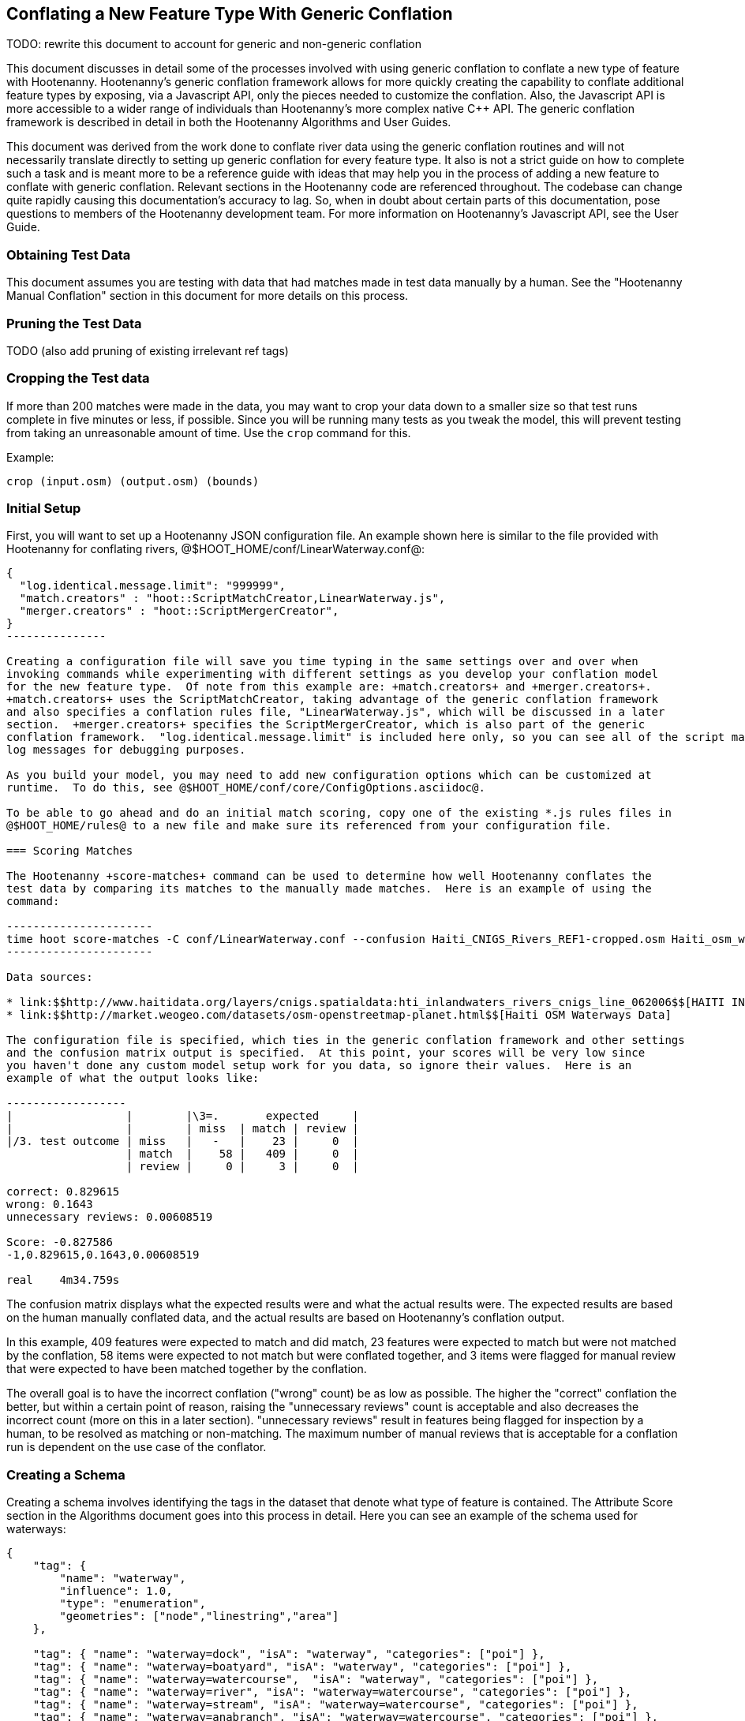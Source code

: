 
== Conflating a New Feature Type With Generic Conflation

TODO: rewrite this document to account for generic and non-generic conflation

This document discusses in detail some of the processes involved with using generic conflation to
conflate a new type of feature with Hootenanny.  Hootenanny's generic conflation framework allows for
more quickly creating the capability to conflate additional feature types by exposing, via a Javascript
API, only the pieces needed to customize the conflation.  Also, the Javascript API is more accessible
to a wider range of individuals than Hootenanny's more complex native C++ API.  The generic 
conflation framework is described in detail in both the Hootenanny Algorithms and User Guides.

This document was derived from the work done to conflate river data using the generic conflation 
routines and will not necessarily translate directly to setting up generic conflation for every feature 
type.  It also is not a strict guide on how to complete such a task and is meant more to be a reference 
guide with ideas that may help you in the process of adding a new feature to conflate with generic conflation.  
Relevant sections in the Hootenanny code are referenced throughout.  The codebase can change quite
rapidly causing this documentation's accuracy to lag.  So, when in doubt about certain parts of this
documentation, pose questions to members of the Hootenanny development team.  For more information on 
Hootenanny's Javascript API, see the User Guide.  

=== Obtaining Test Data

This document assumes you are testing with data that had matches made in test data manually by a human.  See the "Hootenanny Manual Conflation" section in this document for more details on this process.  

=== Pruning the Test Data

TODO (also add pruning of existing irrelevant ref tags)  

=== Cropping the Test data

If more than 200 matches were made in the data, you may want to crop your data down to a smaller size
so that test runs complete in five minutes or less, if possible.  Since you will be running many 
tests as you tweak the model, this will prevent testing from taking an unreasonable amount of time.  
Use the `crop` command for this.

Example: 
-------------------------------------- 
crop (input.osm) (output.osm) (bounds)
--------------------------------------

=== Initial Setup

First, you will want to set up a Hootenanny JSON configuration file.  An example shown here
is similar to the file provided with Hootenanny for conflating rivers, 
@$HOOT_HOME/conf/LinearWaterway.conf@:

----------------
{
  "log.identical.message.limit": "999999",
  "match.creators" : "hoot::ScriptMatchCreator,LinearWaterway.js",
  "merger.creators" : "hoot::ScriptMergerCreator",
}
---------------

Creating a configuration file will save you time typing in the same settings over and over when 
invoking commands while experimenting with different settings as you develop your conflation model 
for the new feature type.  Of note from this example are: +match.creators+ and +merger.creators+.  
+match.creators+ uses the ScriptMatchCreator, taking advantage of the generic conflation framework 
and also specifies a conflation rules file, "LinearWaterway.js", which will be discussed in a later 
section.  +merger.creators+ specifies the ScriptMergerCreator, which is also part of the generic 
conflation framework.  "log.identical.message.limit" is included here only, so you can see all of the script match
log messages for debugging purposes.

As you build your model, you may need to add new configuration options which can be customized at
runtime.  To do this, see @$HOOT_HOME/conf/core/ConfigOptions.asciidoc@. 

To be able to go ahead and do an initial match scoring, copy one of the existing *.js rules files in
@$HOOT_HOME/rules@ to a new file and make sure its referenced from your configuration file. 

=== Scoring Matches

The Hootenanny +score-matches+ command can be used to determine how well Hootenanny conflates the
test data by comparing its matches to the manually made matches.  Here is an example of using the 
command:

----------------------
time hoot score-matches -C conf/LinearWaterway.conf --confusion Haiti_CNIGS_Rivers_REF1-cropped.osm Haiti_osm_waterway_ss_REF2-cropped.osm tmp/Test1.osm
---------------------- 

Data sources: 

* link:$$http://www.haitidata.org/layers/cnigs.spatialdata:hti_inlandwaters_rivers_cnigs_line_062006$$[HAITI INLANDWATERS RIVER NETWORK, CNIGS]
* link:$$http://market.weogeo.com/datasets/osm-openstreetmap-planet.html$$[Haiti OSM Waterways Data]

The configuration file is specified, which ties in the generic conflation framework and other settings 
and the confusion matrix output is specified.  At this point, your scores will be very low since 
you haven't done any custom model setup work for you data, so ignore their values.  Here is an 
example of what the output looks like:

------------------
|                 |        |\3=.       expected     |
|                 |        | miss  | match | review |
|/3. test outcome | miss   |   -   |    23 |     0  |
                  | match  |    58 |   409 |     0  |
                  | review |     0 |     3 |     0  |

correct: 0.829615
wrong: 0.1643
unnecessary reviews: 0.00608519

Score: -0.827586
-1,0.829615,0.1643,0.00608519

real    4m34.759s
----------------

The confusion matrix displays what the expected results were and what the actual results were.  The
expected results are based on the human manually conflated data, and the actual results are based
on Hootenanny's conflation output.  

In this example, 409 features were expected to match and did match,
23 features were expected to match but were not matched by the conflation, 58 items were expected to
not match but were conflated together, and 3 items were flagged for manual review that were expected
to have been matched together by the conflation.

The overall goal is to have the incorrect conflation ("wrong" count) be as low as possible.  The
higher the "correct" conflation the better, but within a certain point of reason, raising the
"unnecessary reviews" count is acceptable and also decreases the incorrect count (more on this in a 
later section).  "unnecessary reviews" result in features being flagged for inspection by a 
human, to be resolved as matching or non-matching.  The maximum number of manual reviews that is 
acceptable for a conflation run is dependent on the use case of the conflator.

=== Creating a Schema

Creating a schema involves identifying the tags in the dataset that denote what type of feature is
contained.  The Attribute Score section in the Algorithms document goes into this process in detail.
Here you can see an example of the schema used for waterways:

--------------
{
    "tag": {
        "name": "waterway",
        "influence": 1.0,
        "type": "enumeration",
        "geometries": ["node","linestring","area"]
    },
    
    "tag": { "name": "waterway=dock", "isA": "waterway", "categories": ["poi"] },
    "tag": { "name": "waterway=boatyard", "isA": "waterway", "categories": ["poi"] },
    "tag": { "name": "waterway=watercourse",  "isA": "waterway", "categories": ["poi"] },
    "tag": { "name": "waterway=river", "isA": "waterway=watercourse", "categories": ["poi"] },
    "tag": { "name": "waterway=stream", "isA": "waterway=watercourse", "categories": ["poi"] },
    "tag": { "name": "waterway=anabranch", "isA": "waterway=watercourse", "categories": ["poi"] },
    
    "tag": { "name": "waterway=canal", "isA": "waterway" },
    "tag": { "name": "river_flow=*", "isA": "waterway" },
    "tag": { "name": "river_type=*", "isA": "waterway" },
    "tag": { "name": "waterway=riverbank", "isA": "waterway" },
    
    "tag": { "name": "type=stream", "isA": "waterway" },
    "tag": { "name": "type=river", "isA": "waterway" },
    "tag": { "name": "FlowDir=*", "isA": "waterway" },

    "tag": { "name": "waterway=dam", "isA": "waterway" },

    "#" : "end"
------------

The goal is to make sure the conflation routines correctly identify every feature with the correct
type.  In this example, the type is "waterway".

==== C++ Code Changes Required

The following code C++ code changes are required to add a new schema for a feature type:
* OsmSchema - You will need to add a method here which helps the conflation to uniquely recognize the
feature type you want conflate.  This primarily involves deriving the feature's type given the 
attributes (tags) it possesses.  Here is an example from the river conflation:
----------------
bool OsmSchema::isLinearWaterway(const Element& e)
{
  if (e.getElementType() == ElementType::Way || e.getElementType() == ElementType::Relation)
  {
    const Tags& tags = e.getTags();
    for (Tags::const_iterator it = tags.constBegin(); it != tags.constEnd(); ++it)
    {
      if (it.key() == "waterway" || isAncestor(it.key(), "waterway") ||
          (it.key() == "type" && isAncestor("waterway=" + it.value(), "waterway")))
      {
        return true;
      }
    }
  }
  return false;
}
----------------
* OsmSchemaJs - You will need to wrap the method entry made in OsmSchema in the classes that expose
the Javascript interface.  River example:
-----------------
Handle<Value> OsmSchemaJs::isLinearWaterway(const Arguments& args) {
  HandleScope scope;

  ConstElementPtr e = ObjectWrap::Unwrap<ElementJs>(args[0]->ToObject())->getConstElement();

  return scope.Close(Boolean::New(OsmSchema::getInstance().isLinearWaterway(*e)));
}
-----------------
* NodeMatcher::calculateAngles - To make map cleaning work for your feature type, you may have to 
include your new feature type here.  example:
-------------
...
if (OsmSchema::getInstance().isLinearHighway(w->getTags(), w->getElementType()) == false &&
        OsmSchema::getInstance().isLinearWaterway(*w) == false)
{
  // if this isn't a highway or waterway, then don't consider it.
  //LOG_DEBUG("calculateAngles skipping feature");
}
...
-------------
* IntersectionSplitter::_mapNodesToWays - To make map cleaning work for your feature type, you may 
have to include your new feature type here.  example:
-------------
...
if (OsmSchema::getInstance().isLinearHighway(w->getTags(), w->getElementType()) ||
        OsmSchema::getInstance().isLinearWaterway(*w))
{ 
  _mapNodesToWay(w);
}
...
---------------

==== Javascript Code Changes Required

The following Javascript code changes are required to add new schema entries:
* HootLib.js - Make a Javascript API entry for your wrapped C++ method here.  Example:
-------------
/**
 * Returns true if the specified element is an linear waterway element.
 *
 * See the OSM wiki for more information:
 * http://wiki.openstreetmap.org/wiki/River
 */
function isLinearWaterway(e)
{
  return hoot.OsmSchema.isLinearWaterway(e);
}
------------
* rules file - Finally, reference your schema related method from your rules file so that the generic
conflation can identify the correct features to conflate.  Example from rules/LinearWaterway.js:
------------
/**
 * Returns true if e is a candidate for a match. Implementing this method is
 * optional, but may dramatically increase speed if you can cull some features
 * early on. E.g. no need to check nodes for a polygon to polygon match.
 */
exports.isMatchCandidate = function(map, e) {
    return isLinearWaterway(e);
};
------------

=== Conflation Thresholds

Your Javascript rules file can be configured to set the conflation match/miss/review threshold based
on existing Hootenanny configuration settings.  This examples shows how it is done in the linear
waterway rules file:
-------------
exports.matchThreshold = parseFloat(hoot.get("waterway.match.threshold"));
exports.missThreshold = parseFloat(hoot.get("waterway.miss.threshold"));
exports.reviewThreshold = parseFloat(hoot.get("waterway.review.threshold"));
-------------
If you wish to change these threshold settings, when conflating from the command line, the best way 
to do it is by passing a new value in for each setting.  e.g.:
------------
-D waterway.match.threshold=0.8 -D waterway.miss.threshold=0.8 -D waterway.review.threshold=0.8
------------

=== Search Radius

Generic conflation can be set up to automatically calculate the search radius of the input data with
a modification to the associated Javascript rules file.  It can be done by adding a single line making
a call to the calculateSearchRadius function inside the rules file init method.  Here is an example
from the linear waterways rules file:  
------
exports.init = function(map) 
{
  if (Boolean(hoot.get("waterway.auto.calc.search.radius")))
  {
    hoot.log("Automatically calculating search radius...");
    exports.searchRadius =
      parseFloat(
        calculateSearchRadius(
          map,
          hoot.get("waterway.rubber.sheet.ref"),
          hoot.get("waterway.rubber.sheet.minimum.ties")));
  }
  else
  {
    exports.searchRadius = parseFloat(hoot.get("search.radius.waterway"));
    hoot.log("Using specified search radius: " + exports.searchRadius);
  }
}
------
The above example automatically calculates the search radius when "waterway.auto.calc.search.radius" 
is set to true.  Otherwise, it uses the default search radius setting for conflating waterways.  
With automatic search radius calculation enabled, the input data cannot be rubber sheeted since 
the automatic calculation makes use of tie points derived from the rubber sheeting algorithm.  
If your input data does not have circular error specified on its features (or it is inaccurate), and 
for some reason you choose not to automatically calculate the search radius (or you wish to use 
rubber sheeting, thus precluding use of the feature), you can manually specify the circular error 
to be used during conflation.  This manually specified value will then be used as the search radius.  
Here is an example of the related settings to add to your configuration file if you are conflating
river data:
---------
{
  "waterway.search.radius": "20.0"
}
--------

=== Rubber Sheeting

Using the Hootenanny rubber sheeting operation before conflating data, which is described in detail 
in the User Guide, can also lead to improvements in the quality of your conflation model.  You may 
have to configure the minimum number of ties allowed to perform rubber sheeting in order to make 
rubber sheeting occur.  Also, remember that you cannot use rubber sheeting when using the automatic
search radius calculation.

=== Extracting Features

You can use Hootenanny to extract features that describe the data you wish to conflate.  These extracted
features can yield more insight into the behavior of the data and can be used to build a model 
which effectively conflates the data.

==== Existing Feature Extractors

Hootenanny has a set of existing feature extractors which may be of use to you.  The list is constantly
changing, but you can find them in the codebase by locating all classes which inherit from the
hoot::FeatureExtractor interface.

==== Creating a New Feature Extractor

If you need to create a new feature extractor, simply create a class which implements 
hoot::FeatureExtractor.

==== Extracting a Feature

To use a feature extractor to extract features in the generic conflation framework, you can implement
the getMatchFeatureDetails method in your rules file and extract the feature there.  Here is an
example which extracts the weighted shape distance feature for each of the extracted sublines for a 
way feature:
-------------
exports.getMatchFeatureDetails = function(map, e1, e2)
{
  var featureDetails = [];
  
  // extract the sublines needed for matching
  var sublines = sublineMatcher.extractMatchingSublines(map, e1, e2);
  if (sublines)
  {
    var m = sublines.map;
    var m1 = sublines.match1;
    var m2 = sublines.match2;

    featureDetails["weightedShapeDistanceValue"] = weightedShapeDistanceExtractor.extract(m, m1, m2);
  }
  
  return featureDetails;
};
-------------
Extracting the features in this method will allow you to add them to a model file which can be viewed
in Weka described <<Weka,here>>.

=== Building a Model

Building a model to conflate your new feature type involves several steps.  This section suggests
one way to go about building the model, but the exact steps will always be closely tied to the 
specific data being tested against.  These steps start out by having you export a model file for
use within Weka.  [[Weka]] Weka is a collection of machine learning algorithms for data mining tasks 
available in a desktop application.  Using Weka is optional and may not be needed or even useful when 
deriving a model for conflation in certain situations.  The most authoritative guide for using 
Weka is the Weka manual itself, but this section contains some condensed steps to give you a 
quick start. 

==== Install Weka

Weka can be downloaded from here: http://www.cs.waikato.ac.nz/ml/weka/  Its available for both Windows
and Linux.  Here is an example to launch it from Linux:
---------
nohup java -Xmx1000M -jar /usr/local/weka-3-6-12/weka.jar &
---------

==== Creating the Weka Model File Output

After you have implemented the getMatchFeatureDetails method in your Javascript rules file, a Weka 
model file can be output from Hootenanny using the model-build command.  An example:
----------------
hoot model-build -C conf/LinearWaterway.conf dataset-1.osm dataset-2.osm model-file
---------------

==== Examining the Model in Weka

1. Launch the Weka Explorer application.
2. From the Preprocess tab, select the Open File button and open the file you exported with the 
model-build command.

===== Visualizing Relationships

From the Preprocess tab mentioned in the previous step, you can quickly visualize the match/miss 
classifications for each of your extracted features by clicking the Visualize All button.

For a more detailed visualization, click the Visualize tab.  From this tab you can see pairwise plots
of the classifications between all of the imported features.

===== Selecting Features

Weka has the capability to tell you which features (attributes) it thinks are important for building 
a classification model and which are not.  There are two ways to come up with an attribute set.

One quick way to come up with an attribute set is:
1. From the Preprocess tab, click the Choose button in the Filter section.
2. Select Filter --> supervised --> attribute --> AttributeSelection
3. Click the Apply button in the Filter section.

Weka will select reduce the feature list down to what it deems will be effective in building a model.


Here is another method for selecting features within Weka that has more flexibility:
1. Click the Select Attributes tab.
2. Under the Attribute Evaluator section, click the Choose button.  From here there are a variety of 
evaluators to choose from, and you may want to experiment with them.
3. After selecting an evaluator, click the Close button.
4. In a similar fashion, you can select a search method from the Search Method tab.
5. You have the choice of using cross validation during the attribute selection.
6. Click Start, and Weka will list the factors it thinks you should use, and in some cases, rank them
by importance for you.
7. Note the features in the list and click on the Preprocess tab.
8. Manually filter the list of features in the Attributes section to match the derived list.

Weka will do a good job in selecting the features for you.  However, in addition, you may want to
use the visualization interface to further help you reduce the list of features to use in your 
model.  Look for pairs of features that exhibit a clear relationship between match and miss
classifications to help you to decide which ones to keep.

===== Building a Classifier

Now, a classifier can be built which can be ported to the Javascript rules file and used during the
generic conflation process.

1. Click the Classify tab.
2. In the Classifier section, click the Choose button.  There are many choices here, but for 
purposes here, one that exports a set of rules in a tree text format is going to be the most useful.  A
few of the classifiers do this (tree based classifiers, for example).  Select a classifier and click the Close button.  
3. There are multiple options for testing against the data in the Test Options section.   
4. Click the Start button.  

NOTE: The J48 tree classifier was shown to be most effective for the generic river implementation.  

In the Classifier output section you will see a entry with logic for the output classifier as well as a
predicted score.  An example of the output logic:
--------
sampledAngleHistogramValue <= 0
|   weightedShapeDistanceValue <= 0.861844: miss (81.0/27.0)
|   weightedShapeDistanceValue > 0.861844: match (137.0/45.0)
sampledAngleHistogramValue > 0: match (753.0/83.0)
--------
This logic can then be implemented in Javascript and added to the matchScore function in the rules
file to identify matches.  Here is an example of that:
-----------
exports.matchScore = function(map, e1, e2)
{
    var result = { miss: 1.0, explain:"miss" };

    // extract the sublines needed for matching
    var sublines = sublineMatcher.extractMatchingSublines(map, e1, e2);
    if (sublines)
    {
        var m = sublines.map;
        var m1 = sublines.match1;
        var m2 = sublines.match2;
        
        var sampledAngleHistogramValue = sampledAngleHistogramExtractor.extract(m, m1, m2);
        var weightedShapeDistanceValue = weightedShapeDistanceExtractor.extract(m, m1, m2);
       
        if (sampledAngleHistogramValue <= 0)
        {
          if (weightedShapeDistanceValue > 0.861844)
          {
            hoot.log("Found Match!");
            result = { match: 1.0, explain:"match" };
          }
        }
        else
        {
          hoot.log("Found Match!");
          result = { match: 1.0, explain:"match" };
        }
     }

    return result;
};
----------
Note that only the match section of the logic was ported to the Javascript, as in this example
extracted sublines were classified as miss by default.

It is also important to note that the Correct Classified Instances percentage predicted by Weka does
not necessarily translate to a Hootenanny conflation model with the same correct conflation 
percentage, due to many factors encountered during the conflation process.

==== Tweaking Feature Extractors

Feature extractors themselves may be tweaked to tune the model.

===== Value Aggregators

Value aggregators determine how calculated feature values are combined.  There are several types of value 
aggregators.  For a list, in the code, look for all classes implementing hoot::ValueAggregator.  In
this example, an attribute score feature extractor is configured with an RMSE value aggregator:
---------
var attributeScoreExtractor = new hoot.AttributeScoreExtractor(new hoot.RmseAggregator(),  {"attribute.score.extractor.use.weight": "true"});
---------

===== Custom Configuration

Feature extractors have some custom configuration options which, when tweaked, may have a positive outcome
on the generic conflation model.  Many extractors allow for passing in Hootenanny configuration 
settings directly from the Javascript rule file.  From the previous example, this attribute score 
extractor is configured with a weighting option:
---------
var attributeScoreExtractor = new hoot.AttributeScoreExtractor(new hoot.RmseAggregator(),  {"attribute.score.extractor.use.weight": "true"});
---------

==== Increasing the Review Count

The overall goal for your derived conflation model is to correctly conflate as much of the data as
possible (highest correct percentage; see the confusion matrix in the Scoring Matches section).  If
your model hits a "brick wall" as far as increasing its correctness count, an alternative approach is to 
attempt to raise the number of unnecessary matches in order to decrease your incorrect count.  
Unnecessary matches translate to manual reviews by a human Hootenanny user.  While you want to 
limit these so that you do not overload users with a high number of reviewable features ("high" is 
relative to the relevant conflation use case for the new feature type you're working with), 
returning a review is more desirable than incorrectly conflating a feature since in the case of the 
review, a user has a chance to correctly manually conflate the feature, whereas they do not have 
the chance when it is automatically incorrectly conflated.

Visualizing your data in Weka can help accomplish this.  From the Visualize Data tab, find two
features whose plots have some even overlap between match and miss classifications in regions that 
don't contain a majority of the classifications.  If the distribution of match/miss is fairly equal 
in the overlap area and it is not too large, you can flag that region in your model to automatically 
return unnecessary reviews.  This technique can be attempted with more than two features, but gets 
significantly more complex as the number of features involved increases.

Here, the previous conflation logic ported to the rules file is modified to return reviews in certain
situations:
-------------
exports.matchScore = function(map, e1, e2)
{
    var result = { miss: 1.0, explain:"miss" };

    // extract the sublines needed for matching
    var sublines = sublineMatcher.extractMatchingSublines(map, e1, e2);
    if (sublines)
    {
        var m = sublines.map;
        var m1 = sublines.match1;
        var m2 = sublines.match2;
        
        var sampledAngleHistogramValue = sampledAngleHistogramExtractor.extract(m, m1, m2);
        var weightedShapeDistanceValue = weightedShapeDistanceExtractor.extract(m, m1, m2);
       
        if (sampledAngleHistogramValue <= 0)
        {
          if (weightedShapeDistanceValue > 0.861844)
          {
            hoot.log("Found Match!");
            result = { match: 1.0, explain:"match" };
          }
          else if (weightedShapeDistanceValue <= 0.861844 && weightedShapeDistanceValue > 0.75)
          {
            hoot.log("Found Review.");
            result = { match: 0.000000001, review: 1.0, explain:"review" };
          }
        }
        else
        {
          hoot.log("Found Match!");
          result = { match: 1.0, explain:"match" };
        }
     }

    return result;
};
-------------
Note: Setting the match value to 0.000000001 rather than equal to zero is related to a current
issue within Hootenanny scheduled to be resolved.

==== Distance Weighting

You may discover that after having specified or automatically calculated the optimum search 
radius for a dataset that Hootenanny is failing to conflate features for that dataset where the 
distance between the features is just larger than the search radius.  If the difference in distance 
is very large, then the quality of the dataset should first be questioned.  Otherwise, you may be 
able to use distance weighting to favor classifying features that are closer together in distance 
as matches over those that are further apart to increase the correct score.

Here is an example using the distance score feature extractor to compute the distance value:
-----------
exports.matchScore = function(map, e1, e2)
{
    var result = { miss: 1.0, explain:"miss" };

    // extract the sublines needed for matching
    var sublines = sublineMatcher.extractMatchingSublines(map, e1, e2);
    if (sublines)
    {
        var m = sublines.map;
        var m1 = sublines.match1;
        var m2 = sublines.match2;
        
        var sampledAngleHistogramValue = sampledAngleHistogramExtractor.extract(m, m1, m2);
        var weightedShapeDistanceValue = weightedShapeDistanceExtractor.extract(m, m1, m2);
       
        var deltaCoeff = -0.4;
        if (sampledAngleHistogramValue <= 0)
        {
          if (weightedShapeDistanceValue > 0.861844)
          {
            hoot.log("Found Match!");
            var distanceScoreValue = distanceScoreExtractor.extract(m, m1, m2);
            var delta = (1.0 - distanceScoreValue) * deltaCoeff;
            result.match = 1.0 + delta;
            result.miss = 0.0 - delta;
          }
        }
        else
        {
          hoot.log("Found Match!");
          var distanceScoreValue = distanceScoreExtractor.extract(m, m1, m2);
          var delta = (1.0 - distanceScoreValue) * deltaCoeff;
          result.match = 1.0 + delta;
          result.miss = 0.0 - delta;
        }
     }

    return result;
};
-----------

==== Finding the Best Classifier for Multiple Test Datasets

You will end up with the best classification model when you test your model against multiple datasets containing your
new feature type.  How many datasets you need to test against will be dependent on the type of data
being tested or the requirements of those who will be ultimately doing the conflation against the 
feature type in question.  Therefore, you will need to end up with a model that performs well against
all of the datasets you test against.  This may mean reducing performance when testing against one dataset to 
increase performance when testing against another.  

It can be distracting and time consuming to continually test against all of your datasets all of the time, so it's  recommended that as you add new datasets to test against and tweak their models that you only  periodically go back and look at how your current model performs against previously tested datasets.   Also, as you add new datasets, you can use the model derived from testing against previous datasets  as your starting point.  However, if the reused model immediately performs very poorly against the new dataset,  then you may need to start from scratch and build a brand new model for the new dataset.  Only after you've tested initially against all your datasets will you then need to combine models to come up with a single model that performs acceptably for all the datasets.

=== Exposing Generic Conflation for the Feature Type to the User Interface

Currently, accessing the generic conflation routine for the new model can be done via the Advanced 
Settings dialog in the Hootenanny User Interface.  To expose the generic conflation rules file to the 
user interface, add a description string to your rules file and turn the "experimental" descriptor 
off.  An example:

-----------------
exports.description = "Linear Waterway";
exports.experimental = false;
--------------------

These settings must be made manually in the .conf file to be exposed in the Advanced Settings 
dialog. This behavior will likely evolve as the User Interface for advanced conflation matures.

